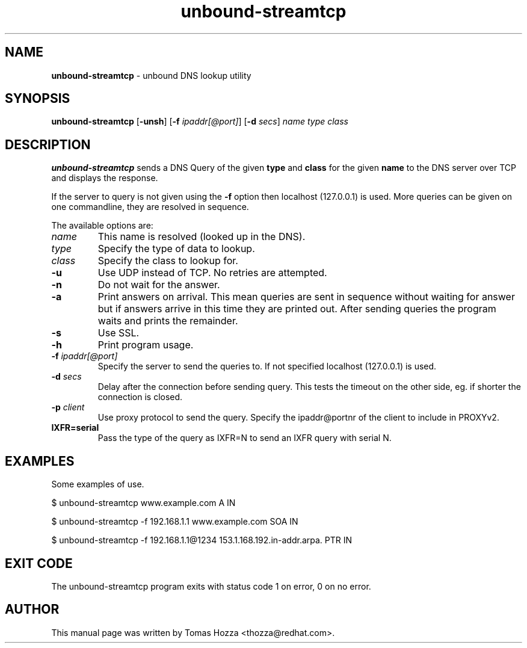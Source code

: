 .TH "unbound\-streamtcp" "1" "Mar 21, 2013" "NLnet Labs" "unbound"
.\"
.\" unbound-streamtcp.1 -- unbound DNS lookup utility
.\"
.SH "NAME"
.LP
.B unbound\-streamtcp
\- unbound DNS lookup utility
.SH "SYNOPSIS"
.LP
.B unbound\-streamtcp
.RB [ \-unsh ]
.RB [ \-f 
.IR ipaddr[@port] ]
.RB [ \-d
.IR secs ]
.I name
.I type
.I class
.SH "DESCRIPTION"
.LP
.B unbound\-streamtcp
sends a DNS Query of the given \fBtype\fR and \fBclass\fR for the given \fBname\fR
to the DNS server over TCP and displays the response.
.P
If the server to query is not given using the \fB\-f\fR option then localhost
(127.0.0.1) is used. More queries can be given on one commandline, they
are resolved in sequence.
.P
The available options are:
.TP
.I name
This name is resolved (looked up in the DNS).
.TP
.I type
Specify the type of data to lookup.
.TP
.I class
Specify the class to lookup for.
.TP
.B \-u
Use UDP instead of TCP. No retries are attempted.
.TP
.B \-n
Do not wait for the answer.
.TP
.B \-a
Print answers on arrival.  This mean queries are sent in sequence without
waiting for answer but if answers arrive in this time they are printed out. 
After sending queries the program waits and prints the remainder.
.TP
.B \-s
Use SSL.
.TP
.B \-h
Print program usage.
.TP
.B \-f \fIipaddr[@port]
Specify the server to send the queries to. If not specified localhost (127.0.0.1) is used.
.TP
.B \-d \fIsecs
Delay after the connection before sending query.  This tests the timeout
on the other side, eg. if shorter the connection is closed.
.TP
.B \-p \fIclient
Use proxy protocol to send the query. Specify the ipaddr@portnr of the client
to include in PROXYv2.
.TP
.B IXFR=serial
Pass the type of the query as IXFR=N to send an IXFR query with serial N.
.SH "EXAMPLES"
.LP
Some examples of use.
.P
$ unbound\-streamtcp www.example.com A IN
.P
$ unbound\-streamtcp \-f 192.168.1.1 www.example.com SOA IN
.P
$ unbound\-streamtcp \-f 192.168.1.1@1234 153.1.168.192.in\-addr.arpa. PTR IN
.SH "EXIT CODE"
The unbound\-streamtcp program exits with status code 1 on error, 
0 on no error.
.SH "AUTHOR"
This manual page was written by Tomas Hozza <thozza@redhat.com>.
